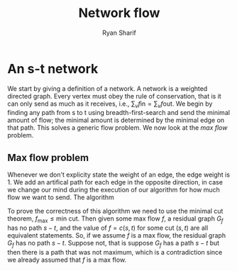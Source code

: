 #+AUTHOR: Ryan Sharif
#+TITLE: Network flow
#+OPTIONS: toc:nil
#+LATEX_HEADER: \usepackage{amsthm}
#+LATEX_HEADER: \usepackage{mathtools}
#+LATEX_HEADER: \usepackage{tikz}
#+LATEX_HEADER: \usetikzlibrary{positioning,calc}
#+LaTeX_HEADER: \usepackage[T1]{fontenc}
#+LaTeX_HEADER: \usepackage{mathpazo}
#+LaTeX_HEADER: \linespread{1.05}
#+LaTeX_HEADER: \usepackage[scaled]{helvet}
#+LaTeX_HEADER: \usepackage{courier}
#+LATEX_HEADER: \usepackage{listings}
#+LaTeX_CLASS_OPTIONS: [letter,twoside,twocolumn]

* An s-t network
We start by giving a definition of a network. A network is a weighted
directed graph. Every vertex must obey the rule of conservation, that
is it can only send as much as it receives, i.e., $\sum_v f \text{in}
= \sum_v f \text{out}$. We begin by finding any path from s to t using
breadth-first-search and send the minimal amount of flow; the minimal
amount is determined by the minimal edge on that path. This solves 
a generic flow problem. We now look at the /max flow/ problem.

** Max flow problem
Whenever we don't explicity state the weight of an edge, the edge
weight is 1. We add an artifical path for each edge in the opposite
direction, in case we change our mind during the execution of our
algorithm for how much flow we want to send. The algorithm

To prove the correctness of this algorithm we need to use the minimal
cut theorem, $f_{\text{max}} \leq \text{min cut}$. Then given some max
flow $f$, a residual graph $G_f$ has no path $s-t$, and the value of
$f = c(s,t)$ for some cut $(s, t)$ are all equivalent statements. So,
if we assume $f$ is a max flow, the residual graph $G_f$ has no path
$s-t$. Suppose not, that is suppose $G_f$ has a path $s-t$ but then
there is a path that was not maximum, which is a contradiction since
we already assumed that $f$ is a max flow. 
